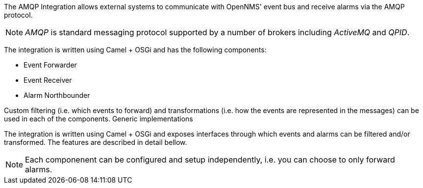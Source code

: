 
// Allow image rendering
:imagesdir: ../../images

The AMQP Integration allows external systems to communicate with OpenNMS' event bus and receive alarms via the AMQP protocol.

NOTE: _AMQP_ is standard messaging protocol supported by a number of brokers including _ActiveMQ_ and _QPID_.

The integration is written using Camel + OSGi and has the following components:

* Event Forwarder
* Event Receiver
* Alarm Northbounder

Custom filtering (i.e. which events to forward) and transformations (i.e. how the events are represented in the messages) can be used in each of the components.
Generic implementations

The integration is written using Camel + OSGi and exposes interfaces through which events and alarms can be filtered and/or transformed.
The features are described in detail bellow.


NOTE: Each componenent can be configured and setup independently, i.e. you can choose to only forward alarms.
